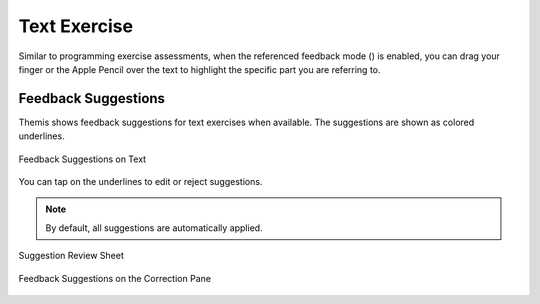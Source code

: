 Text Exercise
=============
.. raw:: html

	<iframe src="https://live.rbg.tum.de/w/artemisintro/40925?video_only=1&t=0" allowfullscreen="1" frameborder="0" width="600" height="500">
		Text exercise assessment tutorial
	</iframe>
	
Similar to programming exercise assessments, when the referenced feedback mode (|feedback-mode-btn|) 
is enabled, you can drag your finger or the Apple Pencil over the text to highlight the specific part you are referring to.

.. |feedback-mode-btn| image:: ../assessment-overview/images/feedback-mode-btn.png
   :width: 25px

Feedback Suggestions
--------------------
Themis shows feedback suggestions for text exercises when available. The suggestions are shown 
as colored underlines. 

.. figure:: ./images/text-suggestions.png
	:width: 80%
	:align: center
	
	Feedback Suggestions on Text

You can tap on the underlines to edit or reject suggestions. 

.. note::
	By default, all suggestions are automatically applied.

.. figure:: ./images/suggestion-review.png
	:width: 50%
	:align: center
	
	Suggestion Review Sheet

.. figure:: ./images/correction-suggestions.png
	:width: 20%
	:align: center
	
	Feedback Suggestions on the Correction Pane